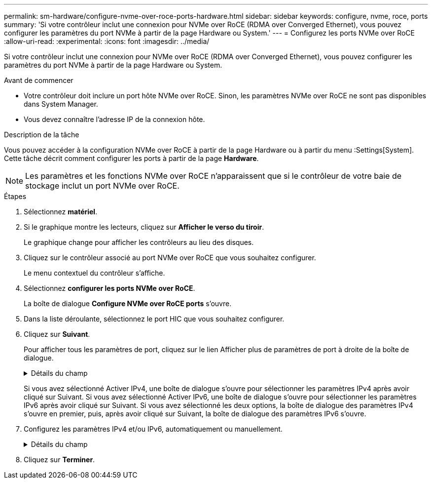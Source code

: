 ---
permalink: sm-hardware/configure-nvme-over-roce-ports-hardware.html 
sidebar: sidebar 
keywords: configure, nvme, roce, ports 
summary: 'Si votre contrôleur inclut une connexion pour NVMe over RoCE (RDMA over Converged Ethernet), vous pouvez configurer les paramètres du port NVMe à partir de la page Hardware ou System.' 
---
= Configurez les ports NVMe over RoCE
:allow-uri-read: 
:experimental: 
:icons: font
:imagesdir: ../media/


[role="lead"]
Si votre contrôleur inclut une connexion pour NVMe over RoCE (RDMA over Converged Ethernet), vous pouvez configurer les paramètres du port NVMe à partir de la page Hardware ou System.

.Avant de commencer
* Votre contrôleur doit inclure un port hôte NVMe over RoCE. Sinon, les paramètres NVMe over RoCE ne sont pas disponibles dans System Manager.
* Vous devez connaître l'adresse IP de la connexion hôte.


.Description de la tâche
Vous pouvez accéder à la configuration NVMe over RoCE à partir de la page Hardware ou à partir du menu :Settings[System]. Cette tâche décrit comment configurer les ports à partir de la page *Hardware*.

[NOTE]
====
Les paramètres et les fonctions NVMe over RoCE n'apparaissent que si le contrôleur de votre baie de stockage inclut un port NVMe over RoCE.

====
.Étapes
. Sélectionnez *matériel*.
. Si le graphique montre les lecteurs, cliquez sur *Afficher le verso du tiroir*.
+
Le graphique change pour afficher les contrôleurs au lieu des disques.

. Cliquez sur le contrôleur associé au port NVMe over RoCE que vous souhaitez configurer.
+
Le menu contextuel du contrôleur s'affiche.

. Sélectionnez *configurer les ports NVMe over RoCE*.
+
La boîte de dialogue *Configure NVMe over RoCE ports* s'ouvre.

. Dans la liste déroulante, sélectionnez le port HIC que vous souhaitez configurer.
. Cliquez sur *Suivant*.
+
Pour afficher tous les paramètres de port, cliquez sur le lien Afficher plus de paramètres de port à droite de la boîte de dialogue.

+
.Détails du champ
[%collapsible]
====
|===
| Paramètre de port | Description 


 a| 
Vitesse du port ethernet configurée
 a| 
Sélectionnez la vitesse correspondant à la capacité de vitesse du SFP sur le port.



 a| 
Activez IPv4 / Activer IPv6
 a| 
Sélectionnez une ou les deux options pour activer la prise en charge des réseaux IPv4 et IPv6.


NOTE: Pour désactiver l'accès aux ports, décochez les deux cases.



 a| 
Taille MTU (disponible en cliquant sur Afficher plus de paramètres de port).
 a| 
Si nécessaire, entrez une nouvelle taille en octets pour l'unité de transmission maximale (MTU).

La taille par défaut de l'unité de transmission maximale (MTU) est de 1500 octets par trame. Vous devez entrer une valeur comprise entre 1500 et 9000.

|===
====
+
Si vous avez sélectionné Activer IPv4, une boîte de dialogue s'ouvre pour sélectionner les paramètres IPv4 après avoir cliqué sur Suivant. Si vous avez sélectionné Activer IPv6, une boîte de dialogue s'ouvre pour sélectionner les paramètres IPv6 après avoir cliqué sur Suivant. Si vous avez sélectionné les deux options, la boîte de dialogue des paramètres IPv4 s'ouvre en premier, puis, après avoir cliqué sur Suivant, la boîte de dialogue des paramètres IPv6 s'ouvre.

. Configurez les paramètres IPv4 et/ou IPv6, automatiquement ou manuellement.
+
.Détails du champ
[%collapsible]
====
|===
| Paramètre de port | Description 


 a| 
Obtention automatique de la configuration
 a| 
Sélectionnez cette option pour obtenir la configuration automatiquement.



 a| 
Spécifiez manuellement la configuration statique
 a| 
Sélectionnez cette option, puis entrez une adresse statique dans les champs. (Si vous le souhaitez, vous pouvez couper et coller des adresses dans les champs.) Pour IPv4, incluez le masque de sous-réseau réseau et la passerelle. Pour IPv6, incluez l'adresse IP routable et l'adresse IP du routeur.

|===
====
. Cliquez sur *Terminer*.

